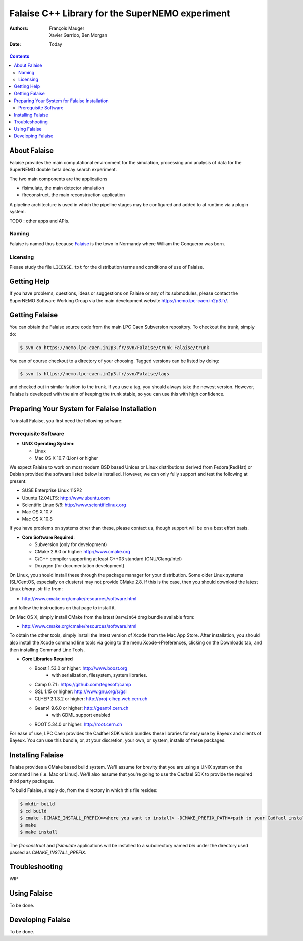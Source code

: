 ================================================
Falaise C++ Library for the SuperNEMO experiment
================================================

:Authors: François Mauger; Xavier Garrido, Ben Morgan
:Date:    Today

.. contents::
   :depth: 3
..

About Falaise
=============

Falaise provides the main computational environment for the simulation,
processing and analysis of data for the SuperNEMO double beta decay search
experiment. 

The two main components are the applications

- flsimulate, the main detector simulation
- flreconstruct, the main reconstruction application

A pipeline architecture is used in which the pipeline stages
may be configured and added to at runtime via a plugin system.

TODO : other apps and APIs.


Naming
------
Falaise is named thus because Falaise_ is the town in Normandy where William
the Conqueror was born.

.. _Falaise: http://en.wikipedia.org/wiki/Falaise,_Calvados

Licensing
---------
Please study the file ``LICENSE.txt`` for the distribution terms and
conditions of use of Falaise.

Getting Help
============

If you have problems, questions, ideas or suggestions on Falaise or
any of its submodules, please contact the SuperNEMO Software Working
Group via the main development website https://nemo.lpc-caen.in2p3.fr/.

Getting Falaise
===============

You can obtain the Falaise source code from the main LPC Caen Subversion
repository. To checkout the trunk, simply do:

.. code:: sh

    $ svn co https://nemo.lpc-caen.in2p3.fr/svn/Falaise/trunk Falaise/trunk

You can of course checkout to a directory of your choosing. Tagged versions
can be listed by doing:

.. code:: sh

    $ svn ls https://nemo.lpc-caen.in2p3.fr/svn/Falaise/tags 

and checked out in similar fashion to the trunk. If you use a tag, you
should always take the newest version. However, Falaise is developed with
the aim of keeping the trunk stable, so you can use this with high
confidence.

Preparing Your System for Falaise Installation
==============================================

To install Falaise, you first need the following sofware:

Prerequisite Software
---------------------

-  **UNIX Operating System**:

   -  Linux
   -  Mac OS X 10.7 (Lion) or higher

We expect Falaise to work on most modern BSD based Unices or Linux
distributions derived from Fedora(RedHat) or Debian provided the
software listed below is installed. However, we can only fully support
and test the following at present:

-  SUSE Enterprise Linux 11SP2
-  Ubuntu 12.04LTS: http://www.ubuntu.com
-  Scientific Linux 5/6: http://www.scientificlinux.org
-  Mac OS X 10.7
-  Mac OS X 10.8

If you have problems on systems other than these, please contact us,
though support will be on a best effort basis.

-  **Core Software Required**:

   -  Subversion (only for development)
   -  CMake 2.8.0 or higher: http://www.cmake.org
   -  C/C++ compiler supporting at least C++03 standard
      (GNU/Clang/Intel)
   -  Doxygen (for documentation development)

On Linux, you should install these through the package manager for your
distribution. Some older Linux systems (SL/CentOS, especially on
clusters) may not provide CMake 2.8. If this is the case, then you
should download the latest Linux *binary .sh* file from:

-  http://www.cmake.org/cmake/resources/software.html

and follow the instructions on that page to install it.

On Mac OS X, simply install CMake from the latest ``Darwin64`` dmg
bundle available from:

-  http://www.cmake.org/cmake/resources/software.html

To obtain the other tools, simply install the latest version of Xcode
from the Mac App Store. After installation, you should also install the
Xcode command line tools via going to the menu Xcode->Preferences,
clicking on the Downloads tab, and then installing Command Line Tools.

-  **Core Libraries Required**

   -  Boost 1.53.0 or higher: http://www.boost.org
       - with serialization, filesystem, system libraries.
   -  Camp 0.7.1 : https://github.com/tegesoft/camp
   -  GSL 1.15 or higher: http://www.gnu.org/s/gsl
   -  CLHEP 2.1.3.2 or higher: http://proj-clhep.web.cern.ch
   -  Geant4 9.6.0 or higher: http://geant4.cern.ch
       - with GDML support enabled
   -  ROOT 5.34.0 or higher: http://root.cern.ch

For ease of use, LPC Caen provides the Cadfael SDK which bundles these
libraries for easy use by Bayeux and clients of Bayeux. You can use this
bundle, or, at your discretion, your own, or system, installs of these
packages.


   
Installing Falaise
==================
Falaise provides a CMake based build system. We'll assume for brevity
that you are using a UNIX system on the command line (i.e. Mac or Linux).
We'll also assume that you're going to use the Cadfael SDK to provide
the required third party packages.

To build Falaise, simply do, from the directory in which this file
resides:

.. code:: sh

    $ mkdir build
    $ cd build
    $ cmake -DCMAKE_INSTALL_PREFIX=<where you want to install> -DCMAKE_PREFIX_PATH=<path to your Cadfael install> ..
    $ make
    $ make install

The `flreconstruct` and `flsimulate` applications will be installed to
a subdirectory named `bin` under the directory used passed as 
`CMAKE_INSTALL_PREFIX`.

Troubleshooting
===============
WIP

Using Falaise
=============

To be done.

Developing Falaise
==================

To be done.



